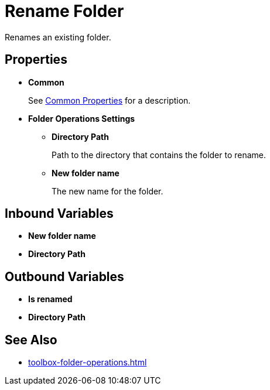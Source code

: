 = Rename Folder 

Renames an existing folder. 

== Properties 

* *Common* 
+
See xref:common-properties.adoc[Common Properties] for a description.  

* *Folder Operations Settings* 
** *Directory Path* 
+
Path to the directory that contains the folder to rename. 
** *New folder name* 
+
The new name for the folder.

== Inbound Variables 

* *New folder name*
* *Directory Path* 

== Outbound Variables 

* *Is renamed* 
* *Directory Path*

== See Also 

* xref:toolbox-folder-operations.adoc[]